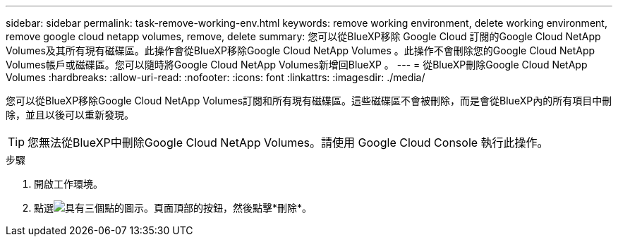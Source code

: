 ---
sidebar: sidebar 
permalink: task-remove-working-env.html 
keywords: remove working environment, delete working environment, remove google cloud netapp volumes, remove, delete 
summary: 您可以從BlueXP移除 Google Cloud 訂閱的Google Cloud NetApp Volumes及其所有現有磁碟區。此操作會從BlueXP移除Google Cloud NetApp Volumes 。此操作不會刪除您的Google Cloud NetApp Volumes帳戶或磁碟區。您可以隨時將Google Cloud NetApp Volumes新增回BlueXP 。 
---
= 從BlueXP刪除Google Cloud NetApp Volumes
:hardbreaks:
:allow-uri-read: 
:nofooter: 
:icons: font
:linkattrs: 
:imagesdir: ./media/


[role="lead"]
您可以從BlueXP移除Google Cloud NetApp Volumes訂閱和所有現有磁碟區。這些磁碟區不會被刪除，而是會從BlueXP內的所有項目中刪除，並且以後可以重新發現。


TIP: 您無法從BlueXP中刪除Google Cloud NetApp Volumes。請使用 Google Cloud Console 執行此操作。

.步驟
. 開啟工作環境。
. 點選image:screenshot_gallery_options.gif["具有三個點的圖示。"]頁面頂部的按鈕，然後點擊*刪除*。

